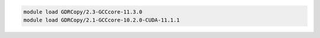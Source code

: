 .. code-block:: console

    module load GDRCopy/2.3-GCCcore-11.3.0
    module load GDRCopy/2.1-GCCcore-10.2.0-CUDA-11.1.1
